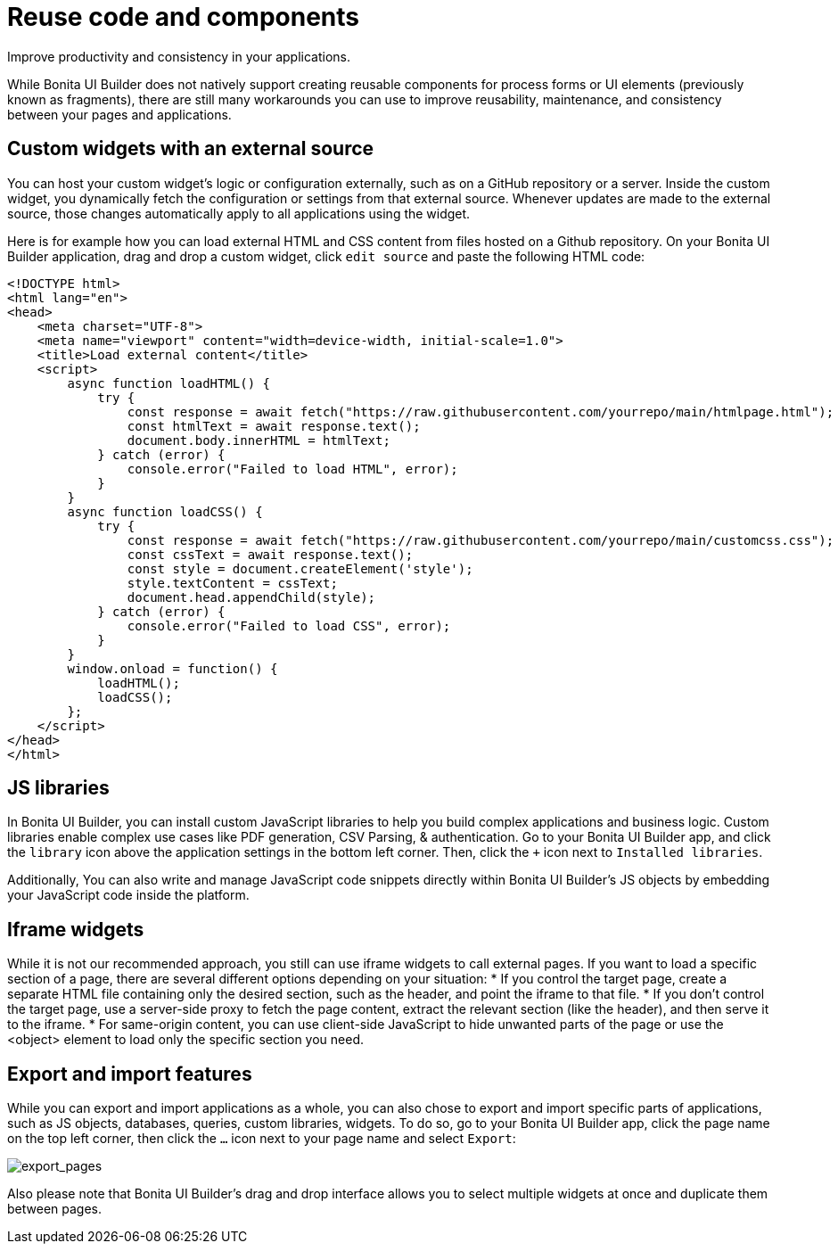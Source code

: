 = Reuse code and components
:page-aliases: applications:how-to-resolve-issues-with-partially-import.adoc
:description: Improve productivity and consistency in your applications.

{description}

While Bonita UI Builder does not natively support creating reusable components for process forms or UI elements (previously known as fragments), there are still many workarounds you can use to improve reusability, maintenance, and consistency between your pages and applications.


== Custom widgets with an external source

You can host your custom widget's logic or configuration externally, such as on a GitHub repository or a server. Inside the custom widget, you dynamically fetch the configuration or settings from that external source. Whenever updates are made to the external source, those changes automatically apply to all applications using the widget.

Here is for example how you can load external HTML and CSS content from files hosted on a Github repository. On your Bonita UI Builder application, drag and drop a custom widget, click `edit source` and paste the following HTML code:

[source,HTML]
----
<!DOCTYPE html>
<html lang="en">
<head>
    <meta charset="UTF-8">
    <meta name="viewport" content="width=device-width, initial-scale=1.0">
    <title>Load external content</title>
    <script>
        async function loadHTML() {
            try {
                const response = await fetch("https://raw.githubusercontent.com/yourrepo/main/htmlpage.html");
                const htmlText = await response.text();
                document.body.innerHTML = htmlText;
            } catch (error) {
                console.error("Failed to load HTML", error);
            }
        }
        async function loadCSS() {
            try {
                const response = await fetch("https://raw.githubusercontent.com/yourrepo/main/customcss.css");
                const cssText = await response.text();
                const style = document.createElement('style');
                style.textContent = cssText;
                document.head.appendChild(style);
            } catch (error) {
                console.error("Failed to load CSS", error);
            }
        }
        window.onload = function() {
            loadHTML();
            loadCSS();
        };
    </script>
</head>
</html>
----


== JS libraries

In Bonita UI Builder, you can install custom JavaScript libraries to help you build complex applications and business logic. Custom libraries enable complex use cases like PDF generation, CSV Parsing, & authentication. Go to your Bonita UI Builder app, and click the `library` icon above the application settings in the bottom left corner. Then, click the `+` icon next to `Installed libraries`.

Additionally, You can also write and manage JavaScript code snippets directly within Bonita UI Builder's JS objects by embedding your JavaScript code inside the platform.


== Iframe widgets

While it is not our recommended approach, you still can use iframe widgets to call external pages.
If you want to load a specific section of a page, there are several different options depending on your situation:
* If you control the target page, create a separate HTML file containing only the desired section, such as the header, and point the iframe to that file.
* If you don't control the target page, use a server-side proxy to fetch the page content, extract the relevant section (like the header), and then serve it to the iframe.
* For same-origin content, you can use client-side JavaScript to hide unwanted parts of the page or use the <object> element to load only the specific section you need.


== Export and import features

While you can export and import applications as a whole, you can also chose to export and import specific parts of applications, such as JS objects, databases, queries, custom libraries, widgets. To do so, go to your Bonita UI Builder app, click the page name on the top left corner, then click the `...` icon next to your page name and select `Export`:

image:ui-builder/guides/export_pages.png[export_pages]

Also please note that Bonita UI Builder's drag and drop interface allows you to select multiple widgets at once and duplicate them between pages.
